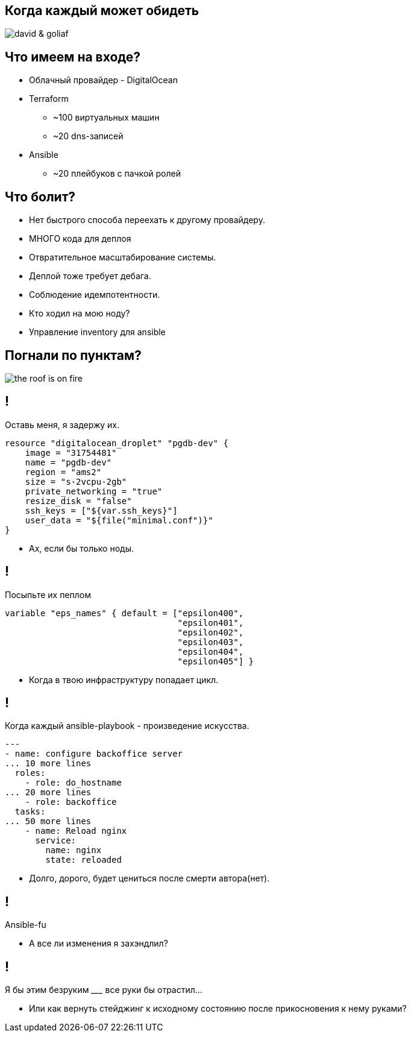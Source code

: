 :backend: revealjs
:customcss: common.css


== Когда каждый может обидеть
image::images/david_&_goliaf.jpg[]


== Что имеем на входе?
[%step]
* Облачный провайдер - DigitalOcean
* Terraform
** ~100 виртуальных машин
** ~20 dns-записей
* Ansible
** ~20 плейбуков с пачкой ролей


== Что болит?
[%step]
* Нет быстрого способа переехать к другому провайдеру.
* МНОГО кода для деплоя
* Отвратительное масштабирование системы.
* Деплой тоже требует дебага.
* Соблюдение идемпотентности.
* Кто ходил на мою ноду?
* Управление inventory для ansible


== Погнали по пунктам?
image::images/the_roof_is_on_fire.jpg[]


== !
Оставь меня, я задержу их.
----
resource "digitalocean_droplet" "pgdb-dev" {
    image = "31754481"
    name = "pgdb-dev"
    region = "ams2"
    size = "s-2vcpu-2gb"
    private_networking = "true"
    resize_disk = "false"
    ssh_keys = ["${var.ssh_keys}"]
    user_data = "${file("minimal.conf")}"
}
----
[%step]
* Ах, если бы только ноды.


== !
Посыпьте их пеплом
----
variable "eps_names" { default = ["epsilon400", 
                                  "epsilon401", 
                                  "epsilon402", 
                                  "epsilon403", 
                                  "epsilon404",
                                  "epsilon405"] }
----
[%step]
* Когда в твою инфраструктуру попадает цикл.


== !
Когда каждый ansible-playbook - произведение искусства.
----
---
- name: configure backoffice server
... 10 more lines
  roles:
    - role: do_hostname
... 20 more lines
    - role: backoffice
  tasks:
... 50 more lines
    - name: Reload nginx
      service:
        name: nginx
        state: reloaded
----
[%step]
* Долго, дорого, будет цениться после смерти автора(нет).


== !
Ansible-fu
[%step]
* А все ли изменения я захэндлил?


== !
Я бы этим безруким _________ все руки бы отрастил...
[%step]
* Или как вернуть стейджинг к исходному состоянию после прикосновения к нему руками?